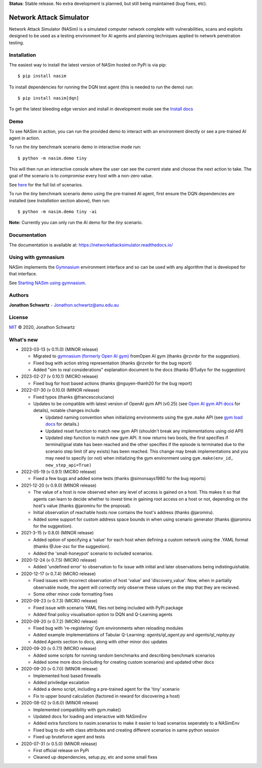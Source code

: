 **Status**: Stable release. No extra development is planned, but still being maintained (bug fixes, etc).


Network Attack Simulator
========================

|docs|

Network Attack Simulator (NASim) is a simulated computer network complete with vulnerabilities, scans and exploits designed to be used as a testing environment for AI agents and planning techniques applied to network penetration testing.


Installation
------------

The easiest way to install the latest version of NASim hosted on PyPi is via pip::

  $ pip install nasim


To install dependencies for running the DQN test agent (this is needed to run the demo) run::

  $ pip install nasim[dqn]


To get the latest bleeding edge version and install in development mode see the `Install docs <https://networkattacksimulator.readthedocs.io/en/latest/tutorials/installation.html>`_


Demo
----

To see NASim in action, you can run the provided demo to interact with an environment directly or see a pre-trained AI agent in action.

To run the `tiny` benchmark scenario demo in interactive mode run::

  $ python -m nasim.demo tiny


This will then run an interactive console where the user can see the current state and choose the next action to take. The goal of the scenario is to *compromise* every host with a non-zero value.

See `here <https://networkattacksimulator.readthedocs.io/en/latest/reference/scenarios/benchmark_scenarios.html>`_ for the full list of scenarios.

To run the `tiny` benchmark scenario demo using the pre-trained AI agent, first ensure the DQN dependencies are installed (see *Installation* section above), then run::

  $ python -m nasim.demo tiny -ai


**Note:** Currently you can only run the AI demo for the `tiny` scenario.


Documentation
-------------

The documentation is available at: https://networkattacksimulator.readthedocs.io/



Using with gymnasium
---------------------

NASim implements the `Gymnasium <https://github.com/Farama-Foundation/Gymnasium/tree/main>`_ environment interface and so can be used with any algorithm that is developed for that interface.

See `Starting NASim using gymnasium <https://networkattacksimulator.readthedocs.io/en/latest/tutorials/gym_load.html>`_.


Authors
-------

**Jonathon Schwartz** - Jonathon.schwartz@anu.edu.au


License
-------

`MIT`_ © 2020, Jonathon Schwartz

.. _MIT: LICENSE


What's new
----------

- 2023-03-13 (v 0.11.0) (MINOR release)

  + Migrated to `gymnasium (formerly Open AI gym) <https://github.com/Farama-Foundation/Gymnasium/>`_ fromOpen AI gym (thanks @rzvnbr for the suggestion).
  + Fixed bug with action string representation (thanks @rzvnbr for the bug report)
  + Added "sim to real considerations" explanation document to the docs (thanks @Tudyx for the suggestion)

- 2023-02-27 (v 0.10.1) (MICRO release)

  + Fixed bug for host based actions (thanks @nguyen-thanh20 for the bug report)

- 2022-07-30 (v 0.10.0) (MINOR release)

  + Fixed typos (thanks @francescoluciano)
  + Updates to be compatible with latest version of OpenAI gym API (v0.25) (see `Open AI gym API docs <https://www.gymlibrary.ml/content/api/>`_ for details), notable changes include

    * Updated naming convention when initializing environments using the ``gym.make`` API (see `gym load docs <https://networkattacksimulator.readthedocs.io/en/latest/tutorials/gym_load.html>`_ for details.)
    * Updated reset function to match new gym API (shouldn't break any implementations using old API)
    * Updated step function to match new gym API. It now returns two bools, the first specifies if terminal/goal state has been reached and the other specifies if the episode is terminated due to the scenario step limit (if any exists) has been reached. This change may break implementations and you may need to specify (or not) when initializing the gym environment using ``gym.make(env_id, new_step_api=True)``

- 2022-05-19 (v 0.9.1) (MICRO release)

  + Fixed a few bugs and added some tests (thanks @simonsays1980 for the bug reports)

- 2021-12-20 (v 0.9.0) (MINOR release)

  + The value of a host is now observed when any level of access is gained on a host. This makes it so that agents can learn to decide whether to invest time in gaining root access on a host or not, depending on the host's value (thanks @jaromiru for the proposal).
  + Initial observation of reachable hosts now contains the host's address (thanks @jaromiru).
  + Added some support for custom address space bounds in when using scenario generator (thanks @jaromiru for the suggestion).

- 2021-3-15 (v 0.8.0) (MINOR release)

  + Added option of specifying a 'value' for each host when defining a custom network using the .YAML format (thanks @Joe-zsc for the suggestion).
  + Added the 'small-honeypot' scenario to included scenarios.

- 2020-12-24 (v 0.7.5) (MICRO release)

  + Added 'undefined error' to observation to fix issue with initial and later observations being indistinguishable.

- 2020-12-17 (v 0.7.4) (MICRO release)

  + Fixed issues with incorrect observation of host 'value' and 'discovery_value'. Now, when in partially observable mode, the agent will correctly only observe these values on the step that they are recieved.
  + Some other minor code formatting fixes

- 2020-09-23 (v 0.7.3) (MICRO release)

  + Fixed issue with scenario YAML files not being included with PyPi package
  + Added final policy visualisation option to DQN and Q-Learning agents

- 2020-09-20 (v 0.7.2) (MICRO release)

  + Fixed bug with 're-registering' Gym environments when reloading modules
  + Added example implementations of Tabular Q-Learning: `agents/ql_agent.py` and `agents/ql_replay.py`
  + Added `Agents` section to docs, along with other minor doc updates

- 2020-09-20 (v 0.7.1) (MICRO release)

  + Added some scripts for running random benchmarks and describing benchmark scenarios
  + Added some more docs (including for creating custom scenarios) and updated other docs

- 2020-09-20 (v 0.7.0) (MINOR release)

  + Implemented host based firewalls
  + Added priviledge escalation
  + Added a demo script, including a pre-trained agent for the 'tiny' scenario
  + Fix to upper bound calculation (factored in reward for discovering a host)

- 2020-08-02 (v 0.6.0) (MINOR release)

  + Implemented compatibility with gym.make()
  + Updated docs for loading and interactive with NASimEnv
  + Added extra functions to nasim.scenarios to make it easier to load scenarios seperately to a NASimEnv
  + Fixed bug to do with class attributes and creating different scenarios in same python session
  + Fixed up bruteforce agent and tests

- 2020-07-31 (v 0.5.0) (MINOR release)

  + First official release on PyPi
  + Cleaned up dependencies, setup.py, etc and some small fixes


.. |docs| image:: https://readthedocs.org/projects/networkattacksimulator/badge/
    :target: https://networkattacksimulator.readthedocs.io/en/latest/?badge=latest
    :alt: Documentation Status
    :scale: 100%
